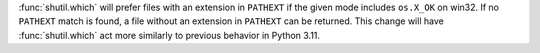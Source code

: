 :func:`shutil.which` will prefer files with an extension in ``PATHEXT`` if the given mode includes ``os.X_OK`` on win32.
If no ``PATHEXT`` match is found, a file without an extension in ``PATHEXT`` can be returned.
This change will have :func:`shutil.which` act more similarly to previous behavior in Python 3.11.
